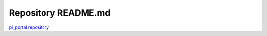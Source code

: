 Repository README.md
====================

`pi_portal repository <https://github.com/pi-portal/pi_portal>`_
